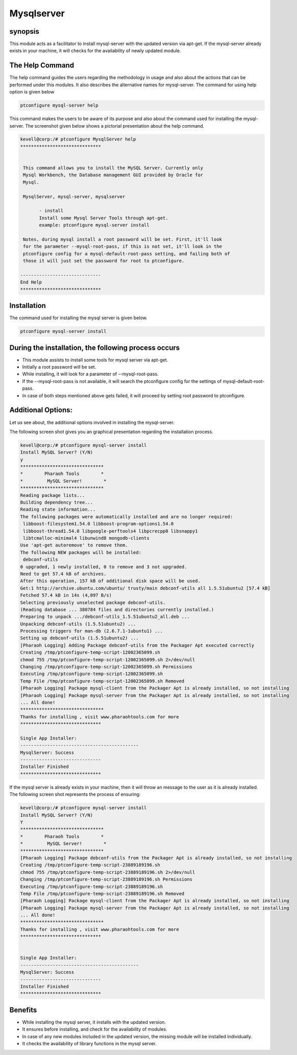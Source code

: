===============
Mysqlserver
===============


synopsis
------------

This module acts as a facilitator to install mysql-server with the updated version via apt-get. If the mysql-server already exists in your machine, it will checks for the availability of newly updated module.

The Help Command
----------------

The help command guides the users regarding the methodology in usage and also about the actions that can be performed under this modules. It also describes the alternative names for mysql-server. The command for using help option is given below

.. code-block:: bash

	ptconfigure mysql-server help

This command makes the users to be aware of its purpose and also about the command used for installing the mysql-server.
The screenshot given below shows a pictorial presentation about the help command.

.. code-block:: bash


 kevell@corp:/# ptconfigure MysqlServer help
 ******************************


  This command allows you to install the MySQL Server. Currently only
  Mysql Workbench, the Database management GUI provided by Oracle for
  Mysql.

  MysqlServer, mysql-server, mysqlserver

        - install
        Install some Mysql Server Tools through apt-get.
        example: ptconfigure mysql-server install

  Notes, during mysql install a root password will be set. First, it'll look
  for the parameter --mysql-root-pass, if this is not set, it'll look in the
  ptconfigure config for a mysql-default-root-pass setting, and failing both of
  those it will just set the password for root to ptconfigure.

 ------------------------------
 End Help
 ******************************


Installation
------------

The command used for installing the mysql server is given below.

.. code-block:: bash

	ptconfigure mysql-server install

During the installation, the following process occurs
--------------------------------------------------------

* This module assists to install some tools for mysql server via apt-get.
* Initially a root password will be set.
* While installing, it will look for a parameter of --mysql-root-pass.
* If the --mysql-root-pass is not available, it will search the ptconfigure config for the settings of mysql-default-root-pass.
* In case of both steps mentioned above gets failed, it will proceed by setting root password to ptconfigure.

Additional Options:
--------------------
Let us see about, the additional options involved in installing the mysql-server.

.. cssclass:: table-bordered


	+-------------------------------+--------------------------------+------------+------------------------------+
	| 	Parameters	        | Directory(default)             | option     |Comments			     |
	+===============================+================================+============+==============================+
	|Install MySQL Server? (Y/N)	|In the place of MySQL Server    |Y(YES)      |If the user wish to proceed   |
	|				|these alternative names can be  |	      |the installation process they |
	|				|used:MysqlServer,mysql-server,  |	      |can input as Y.       	     |
	|				|mysqlserver.		         |	      |				     |
	+-------------------------------+--------------------------------+------------+------------------------------+
	|Install MySQL Server? (Y/N)	|In the place of MySQL Server    |N(NO)	      |If the user wish to quit the  |
	|				|these alternative names can be  |	      |installation process they     |
	| 			       	|used:MysqlServer,mysql-server,  |	      |can input as N                |
	|				|mysqlserver.|      	         |	      |                              |
	+-------------------------------+--------------------------------+------------+------------------------------+

The following screen shot gives you an graphical presentation regarding the installation process.


.. code-block:: bash



 kevell@corp:/# ptconfigure mysql-server install 
 Install MySQL Server? (Y/N) 
 y 
 ******************************* 
 *        Pharaoh Tools        * 
 *         MySQL Server!        * 
 ******************************* 
 Reading package lists... 
 Building dependency tree... 
 Reading state information... 
 The following packages were automatically installed and are no longer required: 
  libboost-filesystem1.54.0 libboost-program-options1.54.0 
  libboost-thread1.54.0 libgoogle-perftools4 libpcrecpp0 libsnappy1 
  libtcmalloc-minimal4 libunwind8 mongodb-clients 
 Use 'apt-get autoremove' to remove them. 
 The following NEW packages will be installed: 
  debconf-utils 
 0 upgraded, 1 newly installed, 0 to remove and 3 not upgraded. 
 Need to get 57.4 kB of archives. 
 After this operation, 157 kB of additional disk space will be used. 
 Get:1 http://archive.ubuntu.com/ubuntu/ trusty/main debconf-utils all 1.5.51ubuntu2 [57.4 kB] 
 Fetched 57.4 kB in 14s (4,097 B/s) 
 Selecting previously unselected package debconf-utils. 
 (Reading database ... 380784 files and directories currently installed.) 
 Preparing to unpack .../debconf-utils_1.5.51ubuntu2_all.deb ... 
 Unpacking debconf-utils (1.5.51ubuntu2) ... 
 Processing triggers for man-db (2.6.7.1-1ubuntu1) ... 
 Setting up debconf-utils (1.5.51ubuntu2) ... 
 [Pharaoh Logging] Adding Package debconf-utils from the Packager Apt executed correctly 
 Creating /tmp/ptconfigure-temp-script-12002365099.sh 
 chmod 755 /tmp/ptconfigure-temp-script-12002365099.sh 2>/dev/null 
 Changing /tmp/ptconfigure-temp-script-12002365099.sh Permissions 
 Executing /tmp/ptconfigure-temp-script-12002365099.sh 
 Temp File /tmp/ptconfigure-temp-script-12002365099.sh Removed 
 [Pharaoh Logging] Package mysql-client from the Packager Apt is already installed, so not installing 
 [Pharaoh Logging] Package mysql-server from the Packager Apt is already installed, so not installing 
 ... All done! 
 ******************************* 
 Thanks for installing , visit www.pharaohtools.com for more 
 ****************************** 

 Single App Installer: 
 -------------------------------------------- 
 MysqlServer: Success 
 ------------------------------ 
 Installer Finished 
 ****************************** 


If the mysql server is already exists in your machine, then it will throw an message to the user as it is already installed. The following screen shot represents the process of ensuring:

.. code-block:: bash

 kevell@corp:/# ptconfigure mysql-server install
 Install MySQL Server? (Y/N) 
 Y
 *******************************
 *        Pharaoh Tools        *
 *         MySQL Server!        *
 *******************************
 [Pharaoh Logging] Package debconf-utils from the Packager Apt is already installed, so not installing
 Creating /tmp/ptconfigure-temp-script-23889189196.sh
 chmod 755 /tmp/ptconfigure-temp-script-23889189196.sh 2>/dev/null
 Changing /tmp/ptconfigure-temp-script-23889189196.sh Permissions
 Executing /tmp/ptconfigure-temp-script-23889189196.sh
 Temp File /tmp/ptconfigure-temp-script-23889189196.sh Removed
 [Pharaoh Logging] Package mysql-client from the Packager Apt is already installed, so not installing
 [Pharaoh Logging] Package mysql-server from the Packager Apt is already installed, so not installing
 ... All done!
 *******************************
 Thanks for installing , visit www.pharaohtools.com for more
 ******************************


 Single App Installer:
 --------------------------------------------
 MysqlServer: Success
 ------------------------------
 Installer Finished
 ******************************




Benefits
----------

* While installing the mysql server, it installs with the updated version.
* It ensures before installing, and check for the availability of modules.
* In case of any new modules included in the updated version, the missing module will be installed individually.
* It checks the availability of library functions in the mysql server.
